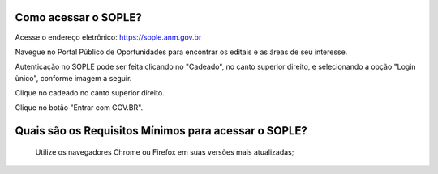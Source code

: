 Como acessar o SOPLE?
==========================

Acesse o endereço eletrônico:  https://sople.anm.gov.br

Navegue no Portal Público de Oportunidades para encontrar os editais e as áreas de seu interesse. 
        
Autenticação no SOPLE pode ser feita clicando no "Cadeado", no canto superior direito,
e selecionando a opção "Login ùnico", conforme imagem a seguir. 
    
.. image:: ../imagens/3.0AcessoAoSOPLECadeado.png
Clique no cadeado no canto superior direito. 

.. image:: ../imagens/3.0AcessoAoSOPLEBotaoGOVBR.png
Clique no botão "Entrar com GOV.BR".


Quais são os Requisitos Mínimos para acessar o SOPLE? 
===================================

    Utilize os navegadores Chrome ou Firefox em suas versões mais atualizadas;
